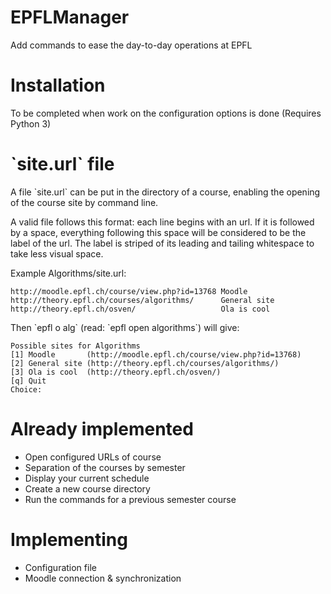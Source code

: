 * EPFLManager
Add commands to ease the day-to-day operations at EPFL

* Installation
To be completed when work on the configuration options is done
(Requires Python 3)

* `site.url` file
A file `site.url` can be put in the directory of a course, enabling the opening of the course site by command line.

A valid file follows this format: each line begins with an url. If it is followed by a space, everything following this space will be considered to be the label of the url. The label is striped of its leading and tailing whitespace to take less visual space.

Example Algorithms/site.url:
#+BEGIN_SRC :raw
http://moodle.epfl.ch/course/view.php?id=13768 Moodle
http://theory.epfl.ch/courses/algorithms/      General site
http://theory.epfl.ch/osven/                   Ola is cool
#+END_SRC

Then `epfl o alg` (read: `epfl open algorithms`) will give:
#+BEGIN_SRC :raw
Possible sites for Algorithms
[1] Moodle       (http://moodle.epfl.ch/course/view.php?id=13768)
[2] General site (http://theory.epfl.ch/courses/algorithms/)
[3] Ola is cool  (http://theory.epfl.ch/osven/)
[q] Quit
Choice:
#+END_SRC

* Already implemented
- Open configured URLs of course
- Separation of the courses by semester
- Display your current schedule
- Create a new course directory
- Run the commands for a previous semester course

* Implementing
- Configuration file
- Moodle connection & synchronization
